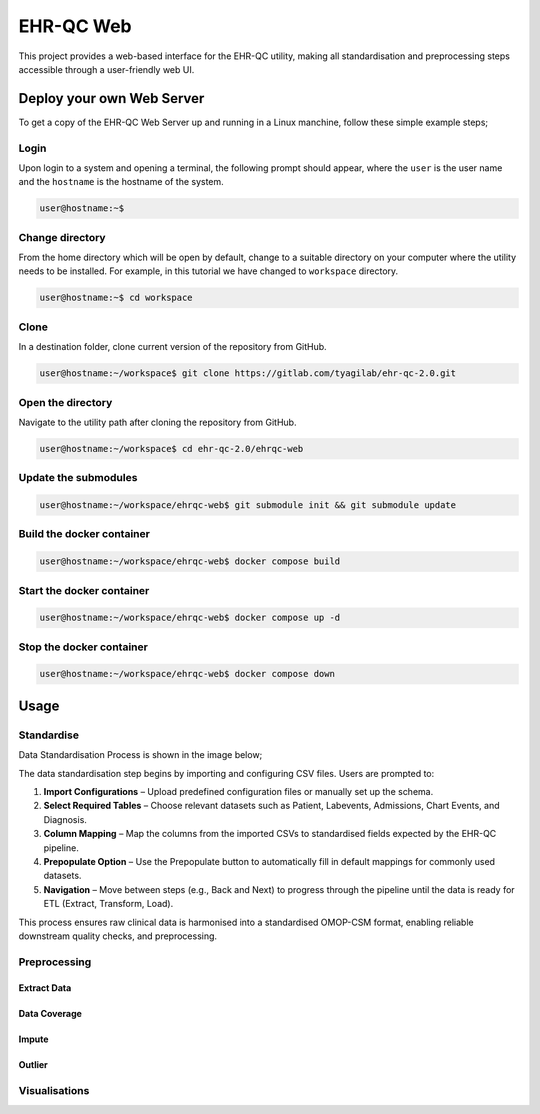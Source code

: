 EHR-QC Web
==========

This project provides a web-based interface for the EHR-QC utility, making all standardisation and preprocessing steps accessible through a user-friendly web UI.

Deploy your own Web Server
++++++++++++++++++++++++++

To get a copy of the EHR-QC Web Server up and running in a Linux manchine, follow these simple example steps;

Login
------

Upon login to a system and opening a terminal, the following prompt should appear, where the ``user`` is the user name and the ``hostname`` is the hostname of the system.

.. code-block:: console

   user@hostname:~$


Change directory
----------------

From the home directory which will be open by default, change to a suitable directory on your computer where the utility needs to be installed. For example, in this tutorial we have changed to ``workspace`` directory.

.. code-block:: console

   user@hostname:~$ cd workspace


Clone
-----

In a destination folder, clone current version of the repository from GitHub.

.. code-block:: console

   user@hostname:~/workspace$ git clone https://gitlab.com/tyagilab/ehr-qc-2.0.git


Open the directory
------------------

Navigate to the utility path after cloning the repository from GitHub.

.. code-block:: console

   user@hostname:~/workspace$ cd ehr-qc-2.0/ehrqc-web

Update the submodules
---------------------

.. code-block:: console

   user@hostname:~/workspace/ehrqc-web$ git submodule init && git submodule update

Build the docker container
--------------------------

.. code-block:: console

   user@hostname:~/workspace/ehrqc-web$ docker compose build


Start the docker container
--------------------------

.. code-block:: console

   user@hostname:~/workspace/ehrqc-web$ docker compose up -d


Stop the docker container
-------------------------

.. code-block:: console

   user@hostname:~/workspace/ehrqc-web$ docker compose down


Usage
+++++


Standardise
-----------

Data Standardisation Process is shown in the image below;

The data standardisation step begins by importing and configuring CSV files. Users are prompted to:

1. **Import Configurations** – Upload predefined configuration files or manually set up the schema.

2. **Select Required Tables** – Choose relevant datasets such as Patient, Labevents, Admissions, Chart Events, and Diagnosis.

3. **Column Mapping** – Map the columns from the imported CSVs to standardised fields expected by the EHR-QC pipeline.

4. **Prepopulate Option** – Use the Prepopulate button to automatically fill in default mappings for commonly used datasets.

5. **Navigation** – Move between steps (e.g., Back and Next) to progress through the pipeline until the data is ready for ETL (Extract, Transform, Load).

This process ensures raw clinical data is harmonised into a standardised OMOP-CSM format, enabling reliable downstream quality checks, and preprocessing.

.. image:: ./images/standardise.gif


Preprocessing
-------------


Extract Data
~~~~~~~~~~~~

.. image:: ./images/extract.gif


Data Coverage
~~~~~~~~~~~~~

.. image:: ./images/data_coverage.gif


Impute
~~~~~~

.. image:: ./images/impute.gif


Outlier
~~~~~~~

.. image:: ./images/outlier.gif


Visualisations
--------------

.. image:: ./images/graph.gif

